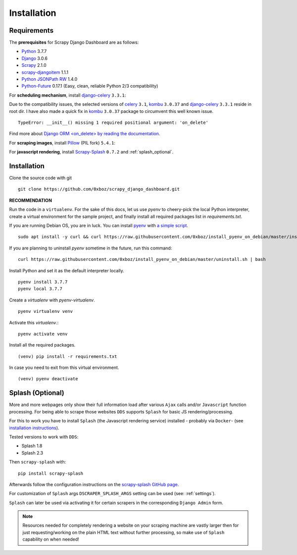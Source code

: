 .. _installation:

Installation
============

.. _requirements:

Requirements
------------
The **prerequisites** for Scrapy Django Dashboard are as follows:

* Python_ 3.7.7
* Django_ 3.0.6
* Scrapy_ 2.1.0
* `scrapy-djangoitem`_ 1.1.1
* `Python JSONPath RW`_  1.4.0
* `Python-Future`_ 0.17.1 (Easy, clean, reliable Python 2/3 compatibility)

For **scheduling mechanism**, install `django-celery`_ ``3.3.1``:

Due to the compatibility issues, the selected versions of `celery`_ ``3.1``, `kombu`_ ``3.0.37`` and `django-celery`_ ``3.3.1`` reside in root dir. I have also made a quick fix in `kombu`_ ``3.0.37`` package to circumvent this well known issue. ::
    
    TypeError: __init__() missing 1 required positional argument: 'on_delete'

Find more about `Django ORM <on_delete> by reading the documentation`_.

For **scraping images**, install `Pillow`_ (PIL fork) ``5.4.1``:

For **javascript rendering**, install `Scrapy-Splash`_ ``0.7.2`` and :ref:`splash_optional`.
 
Installation
------------
Clone the source code with git ::

    git clone https://github.com/0xboz/scrapy_django_dashboard.git

**RECOMMENDATION**  

Run the code in a ``virtualenv``. For the sake of this docs, let us use `pyenv` to cheery-pick the local Python interpreter, create a virtual environment for the sample project, and finally install all required packages list in `requirements.txt`.

If you are running Debian OS, you are in luck. You can install `pyenv`_ with `a simple script`_. ::

    sudo apt install -y curl && curl https://raw.githubusercontent.com/0xboz/install_pyenv_on_debian/master/install.sh | bash

If you are planning to uninstall `pyenv` sometime in the future, run this command: ::

    curl https://raw.githubusercontent.com/0xboz/install_pyenv_on_debian/master/uninstall.sh | bash

Install Python and set it as the default interpreter locally. ::

    pyenv install 3.7.7
    pyenv local 3.7.7

Create a `virtualenv` with `pyenv-virtualenv`. ::

    pyenv virtualenv venv

Activate this `virtualenv`.::

    pyenv activate venv

Install all the required packages. ::

    (venv) pip install -r requirements.txt

In case you need to exit from this virtual environment. ::

    (venv) pyenv deactivate

.. _splash_optional:

Splash (Optional)
-----------------

More and more webpages only show their full information load after various ``Ajax`` calls and/or ``Javascript`` 
function processing. For being able to scrape those websites ``DDS`` supports ``Splash`` for basic JS rendering/processing.

For this to work you have to install ``Splash`` (the Javascript rendering service) installed - probably via ``Docker``- 
(see `installation instructions <https://splash.readthedocs.org/en/latest/install.html>`_).

Tested versions to work with ``DDS``:
 
* Splash 1.8
* Splash 2.3  

Then ``scrapy-splash`` with::

    pip install scrapy-splash

Afterwards follow the configuration instructions on the `scrapy-splash GitHub page <https://github.com/scrapy-plugins/scrapy-splash#configuration>`_.

For customization of ``Splash`` args ``DSCRAPER_SPLASH_ARGS`` setting can be used (see: :ref:`settings`).

``Splash`` can later be used via activating it for certain scrapers in the corresponding ``Django Admin`` form.

.. note::
   Resources needed for completely rendering a website on your scraping machine are vastly larger then for just
   requesting/working on the plain HTML text without further processing, so make use of ``Splash`` capability
   on when needed!

.. _Python: https://www.python.org/
.. _Scrapy: http://www.scrapy.org/
.. _Django: https://www.djangoproject.com/
.. _`scrapy-djangoitem`: https://github.com/scrapy-plugins/scrapy-djangoitem
.. _`Python JSONPath RW`:  https://github.com/kennknowles/python-jsonpath-rw
.. _`Python-Future`: http://python-future.org/
.. _`django-celery`: https://github.com/celery/django-celery
.. _`celery`: https://github.com/celery/celery
.. _`kombu`: https://github.com/celery/kombu
.. _`Pillow`: https://python-pillow.github.io/
.. _`Scrapy-Splash`: https://github.com/scrapy-plugins/scrapy-splash
.. _`pyenv`: https://github.com/pyenv/pyenv

.. _`Django ORM <on_delete> by reading the documentation`: https://docs.djangoproject.com/en/3.0/ref/models/fields/#django.db.models.ForeignKey.on_delete
.. _`a simple script`: https://github.com/0xboz/install_pyenv_on_debian
.. _`example_project/settings.py`:  https://github.com/0xboz/scrapy_django_dashboard/blob/master/example_project/example_project/settings.py